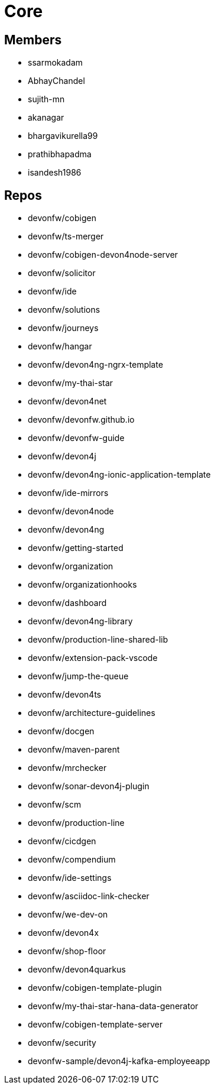 = Core

== Members
* ssarmokadam
* AbhayChandel
* sujith-mn
* akanagar
* bhargavikurella99
* prathibhapadma
* isandesh1986

== Repos
* devonfw/cobigen
* devonfw/ts-merger
* devonfw/cobigen-devon4node-server
* devonfw/solicitor
* devonfw/ide
* devonfw/solutions
* devonfw/journeys
* devonfw/hangar
* devonfw/devon4ng-ngrx-template
* devonfw/my-thai-star
* devonfw/devon4net
* devonfw/devonfw.github.io
* devonfw/devonfw-guide
* devonfw/devon4j
* devonfw/devon4ng-ionic-application-template
* devonfw/ide-mirrors
* devonfw/devon4node
* devonfw/devon4ng
* devonfw/getting-started
* devonfw/organization
* devonfw/organizationhooks
* devonfw/dashboard
* devonfw/devon4ng-library
* devonfw/production-line-shared-lib
* devonfw/extension-pack-vscode
* devonfw/jump-the-queue
* devonfw/devon4ts
* devonfw/architecture-guidelines
* devonfw/docgen
* devonfw/maven-parent
* devonfw/mrchecker
* devonfw/sonar-devon4j-plugin
* devonfw/scm
* devonfw/production-line
* devonfw/cicdgen
* devonfw/compendium
* devonfw/ide-settings
* devonfw/asciidoc-link-checker
* devonfw/we-dev-on
* devonfw/devon4x
* devonfw/shop-floor
* devonfw/devon4quarkus
* devonfw/cobigen-template-plugin
* devonfw/my-thai-star-hana-data-generator
* devonfw/cobigen-template-server
* devonfw/security
* devonfw-sample/devon4j-kafka-employeeapp

